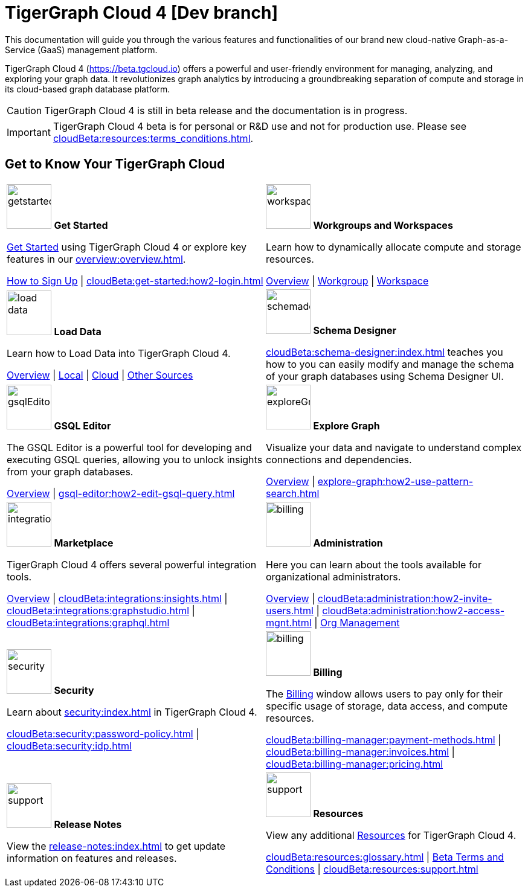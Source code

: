 = TigerGraph Cloud 4 [Dev branch]
:experimental:
:page-aliases: cloud-overview.adoc

This documentation will guide you through the various features and functionalities of our brand new cloud-native Graph-as-a-Service (GaaS) management platform.

TigerGraph Cloud 4 (https://beta.tgcloud.io) offers a powerful and user-friendly environment for managing, analyzing, and exploring your graph data.
It revolutionizes graph analytics by introducing a groundbreaking separation of compute and storage in its cloud-based graph database platform.

//pass:[<abbr title="Define User Friendly">ToolTip Practice</abbr>]

//:tooltip: pass:[<span class="tooltip" data-tooltip="This is a tooltip text">Hover over this text</span>]

//{tooltip}

[CAUTION]
====
TigerGraph Cloud 4 is still in beta release and the documentation is in progress.
====

[IMPORTANT]
====
TigerGraph Cloud 4 beta is for personal or R&D use and not for production use.
Please see xref:cloudBeta:resources:terms_conditions.adoc[].
====

== Get to Know Your TigerGraph Cloud

[.home-card,cols="2",grid=none,frame=none, separator=¦]
|===
¦
image:getstarted-homecard.png[alt=getstarted,width=74,height=74]
*Get Started*

xref:cloudBeta:get-started:index.adoc[Get Started] using TigerGraph Cloud 4 or explore key features in our xref:overview:overview.adoc[].

xref:get-started:how2-signup.adoc[How to Sign Up] |
xref:cloudBeta:get-started:how2-login.adoc[]
¦
image:insights.png[alt=workspace,width=74,height=74]
*Workgroups and Workspaces*

Learn  how to dynamically allocate compute and storage resources.

xref:resource-manager:index.adoc[Overview] |
xref:resource-manager:workgroup.adoc[Workgroup] |
xref:resource-manager:workspaces/workspace.adoc[Workspace]

¦
image:DataLoading-Homecard.png[alt=load data,width=74,height=74]
*Load Data*

Learn how to Load Data into TigerGraph Cloud 4.



xref:load-data:index.adoc[Overview] |
xref:load-data:load-from-local.adoc[Local] |
xref:load-data:load-from-cloud.adoc[Cloud] |
xref:load-data:load-from-other-sources.adoc[Other Sources]
¦
image:TG_Icon_Library-135.png[alt=schemadesigner,width=74,height=74]
*Schema Designer*

xref:cloudBeta:schema-designer:index.adoc[] teaches you how to you can easily modify and manage the schema of your graph databases using Schema Designer UI.

¦
image:schema-homecard.png[alt=gsqlEditor,width=74,height=74]
*GSQL Editor*

The GSQL Editor is a powerful tool for developing and executing GSQL queries, allowing you to unlock insights from your graph databases.

xref:gsql-editor:index.adoc[Overview] | xref:gsql-editor:how2-edit-gsql-query.adoc[]
¦
image:TG_Icon_Library-218.png[alt=exploreGraph,width=74,height=74]
*Explore Graph*

Visualize your data and navigate to understand complex connections and dependencies.

xref:explore-graph:index.adoc[Overview] |
xref:explore-graph:how2-use-pattern-search.adoc[]

¦
image:ArchtectureOverview-homecard.png[alt=integration,width=74,height=74]
*Marketplace*

TigerGraph Cloud 4 offers several powerful integration tools.

xref:integrations:index.adoc[Overview] |
xref:cloudBeta:integrations:insights.adoc[] |
xref:cloudBeta:integrations:graphstudio.adoc[] |
xref:cloudBeta:integrations:graphql.adoc[]
¦
image:edtions-homecard.png[alt=billing,width=74,height=74]
*Administration*

Here you can learn about the tools available for organizational administrators.

xref:cloudBeta:administration:index.adoc[Overview] |
xref:cloudBeta:administration:how2-invite-users.adoc[] |
xref:cloudBeta:administration:how2-access-mgnt.adoc[] |
xref:cloudBeta:administration:how2-use-organization-mgnt.adoc[Org Management]
¦
image:security-homecard.png[alt=security,width=74,height=74]
*Security*

Learn about xref:security:index.adoc[] in TigerGraph Cloud 4.

xref:cloudBeta:security:password-policy.adoc[] |
xref:cloudBeta:security:idp.adoc[]
¦
image:billing-homecard.png[alt=billing,width=74,height=74]
*Billing*

The xref:billing-manager:index.adoc[Billing] window allows users to pay only for their specific usage of storage, data access, and compute resources.

xref:cloudBeta:billing-manager:payment-methods.adoc[] |
xref:cloudBeta:billing-manager:invoices.adoc[] |
xref:cloudBeta:billing-manager:pricing.adoc[]
¦
image:referece-homecard.png[alt=support,width=74,height=74]
*Release Notes*

View the xref:release-notes:index.adoc[] to get update information on features and releases.
¦
image:documentation-homecard.png[alt=support,width=74,height=74]
*Resources*

View any additional xref:resources:index.adoc[Resources] for TigerGraph Cloud 4.

xref:cloudBeta:resources:glossary.adoc[] |
xref:cloudBeta:resources:terms_conditions.adoc[ Beta Terms and Conditions] |
xref:cloudBeta:resources:support.adoc[]

|===
